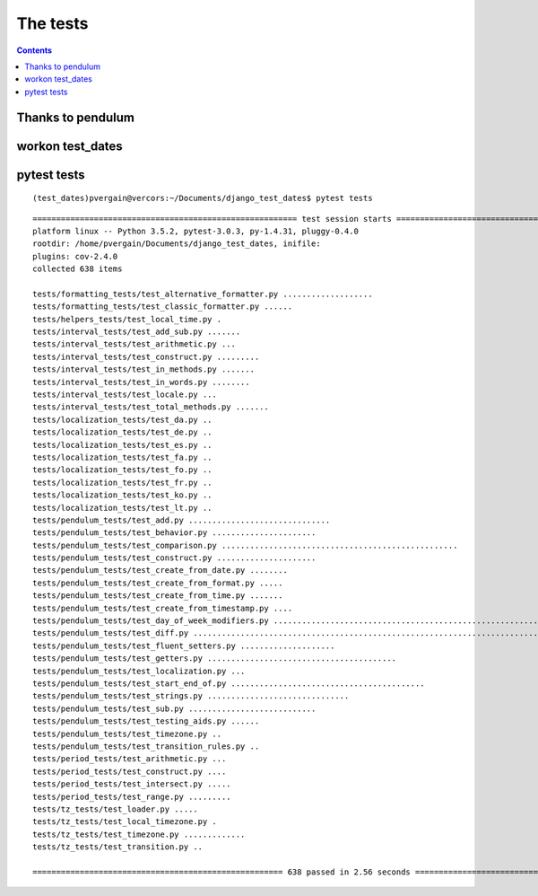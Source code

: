

.. _tests:

===================================
The tests
===================================

.. contents::
   :depth: 3

Thanks to pendulum
===================


workon test_dates
===================


pytest tests
=============

::

    (test_dates)pvergain@vercors:~/Documents/django_test_dates$ pytest tests
    
::
    
	======================================================== test session starts =========================================================
	platform linux -- Python 3.5.2, pytest-3.0.3, py-1.4.31, pluggy-0.4.0
	rootdir: /home/pvergain/Documents/django_test_dates, inifile: 
	plugins: cov-2.4.0
	collected 638 items 

	tests/formatting_tests/test_alternative_formatter.py ...................
	tests/formatting_tests/test_classic_formatter.py ......
	tests/helpers_tests/test_local_time.py .
	tests/interval_tests/test_add_sub.py .......
	tests/interval_tests/test_arithmetic.py ...
	tests/interval_tests/test_construct.py .........
	tests/interval_tests/test_in_methods.py .......
	tests/interval_tests/test_in_words.py ........
	tests/interval_tests/test_locale.py ...
	tests/interval_tests/test_total_methods.py .......
	tests/localization_tests/test_da.py ..
	tests/localization_tests/test_de.py ..
	tests/localization_tests/test_es.py ..
	tests/localization_tests/test_fa.py ..
	tests/localization_tests/test_fo.py ..
	tests/localization_tests/test_fr.py ..
	tests/localization_tests/test_ko.py ..
	tests/localization_tests/test_lt.py ..
	tests/pendulum_tests/test_add.py ..............................
	tests/pendulum_tests/test_behavior.py ......................
	tests/pendulum_tests/test_comparison.py ..................................................
	tests/pendulum_tests/test_construct.py .....................
	tests/pendulum_tests/test_create_from_date.py ........
	tests/pendulum_tests/test_create_from_format.py .....
	tests/pendulum_tests/test_create_from_time.py .......
	tests/pendulum_tests/test_create_from_timestamp.py ....
	tests/pendulum_tests/test_day_of_week_modifiers.py .........................................................
	tests/pendulum_tests/test_diff.py .......................................................................................................................................
	tests/pendulum_tests/test_fluent_setters.py ....................
	tests/pendulum_tests/test_getters.py ........................................
	tests/pendulum_tests/test_localization.py ...
	tests/pendulum_tests/test_start_end_of.py .........................................
	tests/pendulum_tests/test_strings.py ..............................
	tests/pendulum_tests/test_sub.py ...........................
	tests/pendulum_tests/test_testing_aids.py ......
	tests/pendulum_tests/test_timezone.py ..
	tests/pendulum_tests/test_transition_rules.py ..
	tests/period_tests/test_arithmetic.py ...
	tests/period_tests/test_construct.py ....
	tests/period_tests/test_intersect.py .....
	tests/period_tests/test_range.py .........
	tests/tz_tests/test_loader.py .....
	tests/tz_tests/test_local_timezone.py .
	tests/tz_tests/test_timezone.py .............
	tests/tz_tests/test_transition.py ..

	===================================================== 638 passed in 2.56 seconds =====================================================

      

